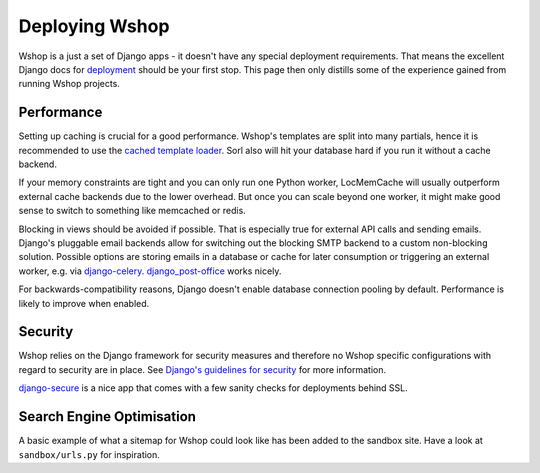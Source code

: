 ===============
Deploying Wshop
===============

Wshop is a just a set of Django apps - it doesn't have any special deployment
requirements. That means the excellent Django docs for `deployment`_
should be your first stop. This page then only distills some of the experience
gained from running Wshop projects.

Performance
-----------

Setting up caching is crucial for a good performance. Wshop's templates are
split into many partials, hence it is recommended to use the
`cached template loader`_. Sorl also will hit your database hard if you run it
without a cache backend.

If your memory constraints are tight and you can only run one Python worker,
LocMemCache will usually outperform external cache backends due to the lower
overhead. But once you can scale beyond one worker, it might make good sense to
switch to something like memcached or redis.

Blocking in views should be avoided if possible. That is especially true for
external API calls and sending emails. Django's pluggable email backends allow
for switching out the blocking SMTP backend to a custom non-blocking solution.
Possible options are storing emails in a database or cache for later consumption
or triggering an external worker, e.g. via `django-celery`_.
`django_post-office`_ works nicely.

For backwards-compatibility reasons, Django doesn't enable database connection
pooling by default. Performance is likely to improve when enabled.

Security
--------

Wshop relies on the Django framework for security measures and therefore no
Wshop specific configurations with regard to security are in place. See
`Django's guidelines for security`_ for more information.

`django-secure`_ is a nice app that comes with a few sanity checks for
deployments behind SSL.

Search Engine Optimisation
--------------------------

A basic example of what a sitemap for Wshop could look like has been added
to the sandbox site. Have a look at ``sandbox/urls.py`` for inspiration.

.. _deployment: https://docs.djangoproject.com/en/stable/howto/deployment/
.. _`Django's guidelines for security`: https://docs.djangoproject.com/en/stable/topics/security/
.. _`cached template loader`: https://docs.djangoproject.com/en/stable/ref/templates/api/#django.template.loaders.cached.Loader
.. _django-celery: http://www.celeryproject.org/
.. _django-secure: https://pypi.python.org/pypi/django-secure
.. _django_post-office: https://github.com/ui/django-post_office
